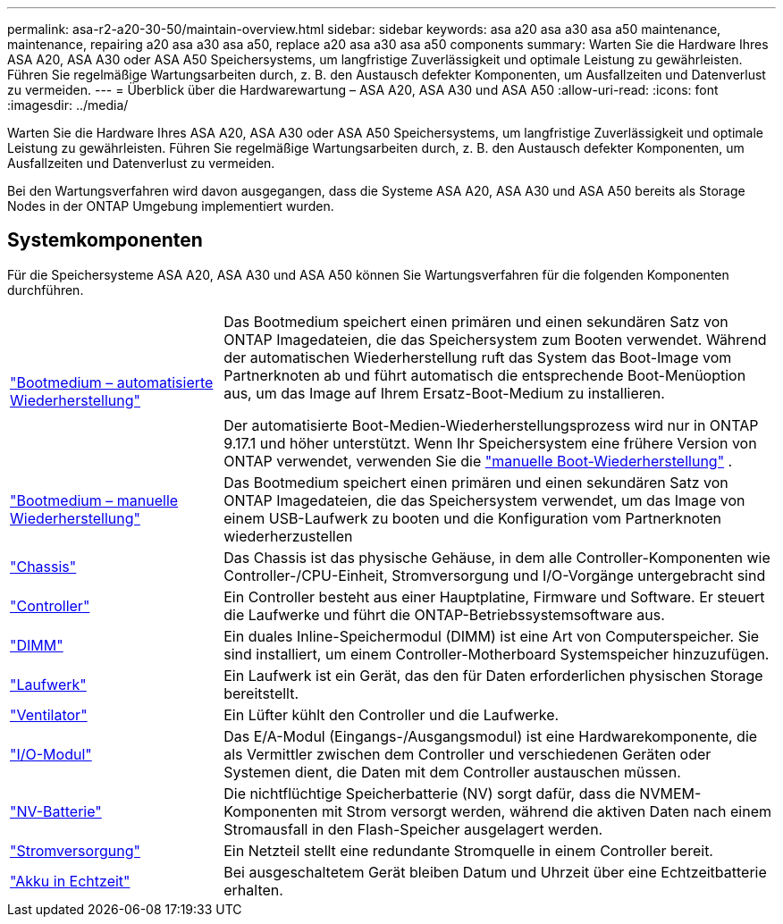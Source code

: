 ---
permalink: asa-r2-a20-30-50/maintain-overview.html 
sidebar: sidebar 
keywords: asa a20 asa a30 asa a50 maintenance, maintenance, repairing a20 asa a30 asa a50, replace a20 asa a30 asa a50 components 
summary: Warten Sie die Hardware Ihres ASA A20, ASA A30 oder ASA A50 Speichersystems, um langfristige Zuverlässigkeit und optimale Leistung zu gewährleisten. Führen Sie regelmäßige Wartungsarbeiten durch, z. B. den Austausch defekter Komponenten, um Ausfallzeiten und Datenverlust zu vermeiden. 
---
= Überblick über die Hardwarewartung – ASA A20, ASA A30 und ASA A50
:allow-uri-read: 
:icons: font
:imagesdir: ../media/


[role="lead"]
Warten Sie die Hardware Ihres ASA A20, ASA A30 oder ASA A50 Speichersystems, um langfristige Zuverlässigkeit und optimale Leistung zu gewährleisten. Führen Sie regelmäßige Wartungsarbeiten durch, z. B. den Austausch defekter Komponenten, um Ausfallzeiten und Datenverlust zu vermeiden.

Bei den Wartungsverfahren wird davon ausgegangen, dass die Systeme ASA A20, ASA A30 und ASA A50 bereits als Storage Nodes in der ONTAP Umgebung implementiert wurden.



== Systemkomponenten

Für die Speichersysteme ASA A20, ASA A30 und ASA A50 können Sie Wartungsverfahren für die folgenden Komponenten durchführen.

[cols="25,65"]
|===


 a| 
link:bootmedia-replace-workflow-bmr.html["Bootmedium – automatisierte Wiederherstellung"]
 a| 
Das Bootmedium speichert einen primären und einen sekundären Satz von ONTAP Imagedateien, die das Speichersystem zum Booten verwendet.  Während der automatischen Wiederherstellung ruft das System das Boot-Image vom Partnerknoten ab und führt automatisch die entsprechende Boot-Menüoption aus, um das Image auf Ihrem Ersatz-Boot-Medium zu installieren.

Der automatisierte Boot-Medien-Wiederherstellungsprozess wird nur in ONTAP 9.17.1 und höher unterstützt. Wenn Ihr Speichersystem eine frühere Version von ONTAP verwendet, verwenden Sie die link:bootmedia-replace-workflow.html["manuelle Boot-Wiederherstellung"] .



 a| 
link:bootmedia-replace-workflow.html["Bootmedium – manuelle Wiederherstellung"]
 a| 
Das Bootmedium speichert einen primären und einen sekundären Satz von ONTAP Imagedateien, die das Speichersystem verwendet, um das Image von einem USB-Laufwerk zu booten und die Konfiguration vom Partnerknoten wiederherzustellen



 a| 
link:chassis-replace-workflow.html["Chassis"]
 a| 
Das Chassis ist das physische Gehäuse, in dem alle Controller-Komponenten wie Controller-/CPU-Einheit, Stromversorgung und I/O-Vorgänge untergebracht sind



 a| 
link:controller-replace-workflow.html["Controller"]
 a| 
Ein Controller besteht aus einer Hauptplatine, Firmware und Software. Er steuert die Laufwerke und führt die ONTAP-Betriebssystemsoftware aus.



 a| 
link:dimm-replace.html["DIMM"]
 a| 
Ein duales Inline-Speichermodul (DIMM) ist eine Art von Computerspeicher. Sie sind installiert, um einem Controller-Motherboard Systemspeicher hinzuzufügen.



 a| 
link:drive-replace.html["Laufwerk"]
 a| 
Ein Laufwerk ist ein Gerät, das den für Daten erforderlichen physischen Storage bereitstellt.



 a| 
link:fan-replace.html["Ventilator"]
 a| 
Ein Lüfter kühlt den Controller und die Laufwerke.



 a| 
link:io-module-overview.html["I/O-Modul"]
 a| 
Das E/A-Modul (Eingangs-/Ausgangsmodul) ist eine Hardwarekomponente, die als Vermittler zwischen dem Controller und verschiedenen Geräten oder Systemen dient, die Daten mit dem Controller austauschen müssen.



 a| 
link:nvdimm-battery-replace.html["NV-Batterie"]
 a| 
Die nichtflüchtige Speicherbatterie (NV) sorgt dafür, dass die NVMEM-Komponenten mit Strom versorgt werden, während die aktiven Daten nach einem Stromausfall in den Flash-Speicher ausgelagert werden.



 a| 
link:power-supply-replace.html["Stromversorgung"]
 a| 
Ein Netzteil stellt eine redundante Stromquelle in einem Controller bereit.



 a| 
link:rtc-battery-replace.html["Akku in Echtzeit"]
 a| 
Bei ausgeschaltetem Gerät bleiben Datum und Uhrzeit über eine Echtzeitbatterie erhalten.

|===